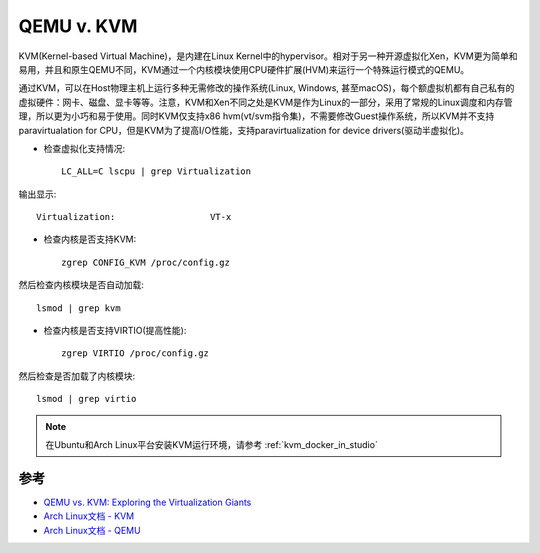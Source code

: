 .. _qemu_vs_kvm:

======================
QEMU v. KVM
======================

KVM(Kernel-based Virtual Machine)，是内建在Linux Kernel中的hypervisor。相对于另一种开源虚拟化Xen，KVM更为简单和易用，并且和原生QEMU不同，KVM通过一个内核模块使用CPU硬件扩展(HVM)来运行一个特殊运行模式的QEMU。

通过KVM，可以在Host物理主机上运行多种无需修改的操作系统(Linux, Windows, 甚至macOS)，每个额虚拟机都有自己私有的虚拟硬件：网卡、磁盘、显卡等等。注意，KVM和Xen不同之处是KVM是作为Linux的一部分，采用了常规的Linux调度和内存管理，所以更为小巧和易于使用。同时KVM仅支持x86 hvm(vt/svm指令集)，不需要修改Guest操作系统，所以KVM并不支持paravirtualation for CPU，但是KVM为了提高I/O性能，支持paravirtualization for device drivers(驱动半虚拟化)。

- 检查虚拟化支持情况::

   LC_ALL=C lscpu | grep Virtualization

输出显示::

   Virtualization:                  VT-x

- 检查内核是否支持KVM::

   zgrep CONFIG_KVM /proc/config.gz

然后检查内核模块是否自动加载::

   lsmod | grep kvm

- 检查内核是否支持VIRTIO(提高性能)::

   zgrep VIRTIO /proc/config.gz

然后检查是否加载了内核模块::

   lsmod | grep virtio

.. note::

   在Ubuntu和Arch Linux平台安装KVM运行环境，请参考 :ref:`kvm_docker_in_studio`

参考
========

- `QEMU vs. KVM: Exploring the Virtualization Giants <QEMU vs. KVM: Exploring the Virtualization Giants>`_
- `Arch Linux文档 - KVM <https://wiki.archlinux.org/index.php/KVM>`_
- `Arch Linux文档 - QEMU <https://wiki.archlinux.org/index.php/QEMU>`_
